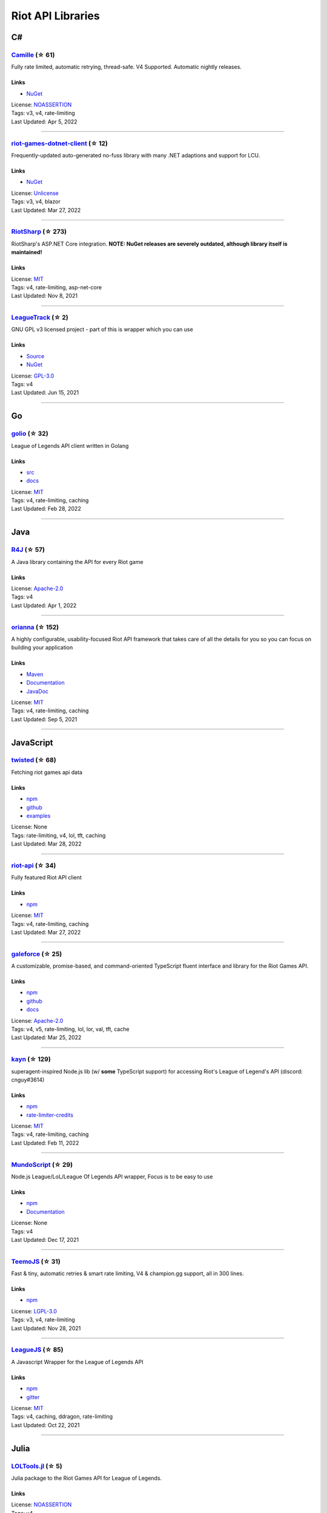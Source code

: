 Riot API Libraries
==========================

C#
------------------------------------------

`Camille <https://github.com/MingweiSamuel/Camille>`_ (☆ 61)
~~~~~~~~~~~~~~~~~~~~~~~~~~~~~~~~~~~~~~~~~~~~~~~~~~~~~~~~~~~~~~~~~~~~~~~~~~~~~~~~~~~~~~~~~~~~~~~~~~~~

Fully rate limited, automatic retrying, thread-safe. V4 Supported. Automatic nightly releases.

Links
::::::::::::::::

- `NuGet <https://www.nuget.org/packages/MingweiSamuel.Camille/>`_
| License: `NOASSERTION <http://choosealicense.com/licenses/other>`_
| Tags: v3, v4, rate-limiting
| Last Updated: Apr 5, 2022

-----------------

`riot-games-dotnet-client <https://github.com/mikaeldui/riot-games-dotnet-client>`_ (☆ 12)
~~~~~~~~~~~~~~~~~~~~~~~~~~~~~~~~~~~~~~~~~~~~~~~~~~~~~~~~~~~~~~~~~~~~~~~~~~~~~~~~~~~~~~~~~~~~~~~~~~~~

Frequently-updated auto-generated no-fuss library with many .NET adaptions and support for LCU.

Links
::::::::::::::::

- `NuGet <https://www.nuget.org/packages/MikaelDui.RiotGames.Client>`_
| License: `Unlicense <http://choosealicense.com/licenses/unlicense>`_
| Tags: v3, v4, blazor
| Last Updated: Mar 27, 2022

-----------------

`RiotSharp <https://github.com/BenFradet/RiotSharp>`_ (☆ 273)
~~~~~~~~~~~~~~~~~~~~~~~~~~~~~~~~~~~~~~~~~~~~~~~~~~~~~~~~~~~~~~~~~~~~~~~~~~~~~~~~~~~~~~~~~~~~~~~~~~~~

RiotSharp's ASP.NET Core integration. **NOTE: NuGet releases are severely outdated, although library itself is maintained!**

Links
::::::::::::::::

| License: `MIT <http://choosealicense.com/licenses/mit>`_
| Tags: v4, rate-limiting, asp-net-core
| Last Updated: Nov 8, 2021

-----------------

`LeagueTrack <https://github.com/dawidkacprzak/LeagueTrack>`_ (☆ 2)
~~~~~~~~~~~~~~~~~~~~~~~~~~~~~~~~~~~~~~~~~~~~~~~~~~~~~~~~~~~~~~~~~~~~~~~~~~~~~~~~~~~~~~~~~~~~~~~~~~~~

GNU GPL v3 licensed project - part of this is wrapper which you can use

Links
::::::::::::::::

- `Source <https://github.com/dawidkacprzak/LeagueTrack>`_
- `NuGet <https://www.nuget.org/packages/LeagueTrack.ApiWrapper/>`_
| License: `GPL-3.0 <http://choosealicense.com/licenses/gpl-3.0>`_
| Tags: v4
| Last Updated: Jun 15, 2021

-----------------

Go
------------------------------------------

`golio <https://github.com/KnutZuidema/golio>`_ (☆ 32)
~~~~~~~~~~~~~~~~~~~~~~~~~~~~~~~~~~~~~~~~~~~~~~~~~~~~~~~~~~~~~~~~~~~~~~~~~~~~~~~~~~~~~~~~~~~~~~~~~~~~

League of Legends API client written in Golang

Links
::::::::::::::::

- `src <https://github.com/KnutZuidema/golio>`_
- `docs <https://godoc.org/github.com/KnutZuidema/golio>`_
| License: `MIT <http://choosealicense.com/licenses/mit>`_
| Tags: v4, rate-limiting, caching
| Last Updated: Feb 28, 2022

-----------------

Java
------------------------------------------

`R4J <https://github.com/stelar7/R4J>`_ (☆ 57)
~~~~~~~~~~~~~~~~~~~~~~~~~~~~~~~~~~~~~~~~~~~~~~~~~~~~~~~~~~~~~~~~~~~~~~~~~~~~~~~~~~~~~~~~~~~~~~~~~~~~

A Java library containing the API for every Riot game

Links
::::::::::::::::

| License: `Apache-2.0 <http://choosealicense.com/licenses/apache-2.0>`_
| Tags: v4
| Last Updated: Apr 1, 2022

-----------------

`orianna <https://github.com/meraki-analytics/orianna>`_ (☆ 152)
~~~~~~~~~~~~~~~~~~~~~~~~~~~~~~~~~~~~~~~~~~~~~~~~~~~~~~~~~~~~~~~~~~~~~~~~~~~~~~~~~~~~~~~~~~~~~~~~~~~~

A highly configurable, usability-focused Riot API framework that takes care of all the details for you so you can focus on building your application

Links
::::::::::::::::

- `Maven <https://search.maven.org/search?q=g:com.merakianalytics.orianna>`_
- `Documentation <http://orianna.readthedocs.org/en/latest/>`_
- `JavaDoc <http://javadoc.io/doc/com.merakianalytics.orianna/orianna>`_
| License: `MIT <http://choosealicense.com/licenses/mit>`_
| Tags: v4, rate-limiting, caching
| Last Updated: Sep 5, 2021

-----------------

JavaScript
------------------------------------------

`twisted <https://github.com/Sansossio/twisted>`_ (☆ 68)
~~~~~~~~~~~~~~~~~~~~~~~~~~~~~~~~~~~~~~~~~~~~~~~~~~~~~~~~~~~~~~~~~~~~~~~~~~~~~~~~~~~~~~~~~~~~~~~~~~~~

Fetching riot games api data

Links
::::::::::::::::

- `npm <https://www.npmjs.com/package/twisted>`_
- `github <https://github.com/Sansossio/twisted>`_
- `examples <https://github.com/Sansossio/twisted/tree/master/example>`_
| License: None
| Tags: rate-limiting, v4, lol, tft, caching
| Last Updated: Mar 28, 2022

-----------------

`riot-api <https://github.com/fightmegg/riot-api>`_ (☆ 34)
~~~~~~~~~~~~~~~~~~~~~~~~~~~~~~~~~~~~~~~~~~~~~~~~~~~~~~~~~~~~~~~~~~~~~~~~~~~~~~~~~~~~~~~~~~~~~~~~~~~~

Fully featured Riot API client

Links
::::::::::::::::

- `npm <https://www.npmjs.com/package/@fightmegg/riot-api>`_
| License: `MIT <http://choosealicense.com/licenses/mit>`_
| Tags: v4, rate-limiting, caching
| Last Updated: Mar 27, 2022

-----------------

`galeforce <https://github.com/bcho04/galeforce>`_ (☆ 25)
~~~~~~~~~~~~~~~~~~~~~~~~~~~~~~~~~~~~~~~~~~~~~~~~~~~~~~~~~~~~~~~~~~~~~~~~~~~~~~~~~~~~~~~~~~~~~~~~~~~~

A customizable, promise-based, and command-oriented TypeScript fluent interface and library for the Riot Games API.

Links
::::::::::::::::

- `npm <https://www.npmjs.com/package/galeforce>`_
- `github <https://github.com/bcho04/galeforce>`_
- `docs <https://bcho04.github.io/galeforce/>`_
| License: `Apache-2.0 <http://choosealicense.com/licenses/apache-2.0>`_
| Tags: v4, v5, rate-limiting, lol, lor, val, tft, cache
| Last Updated: Mar 25, 2022

-----------------

`kayn <https://github.com/cnguy/kayn>`_ (☆ 129)
~~~~~~~~~~~~~~~~~~~~~~~~~~~~~~~~~~~~~~~~~~~~~~~~~~~~~~~~~~~~~~~~~~~~~~~~~~~~~~~~~~~~~~~~~~~~~~~~~~~~

superagent-inspired Node.js lib (w/ **some** TypeScript support) for accessing Riot's League of Legend's API (discord: cnguy#3614)

Links
::::::::::::::::

- `npm <https://www.npmjs.com/package/kayn>`_
- `rate-limiter-credits <https://github.com/Colorfulstan/RiotRateLimiter-node>`_
| License: `MIT <http://choosealicense.com/licenses/mit>`_
| Tags: v4, rate-limiting, caching
| Last Updated: Feb 11, 2022

-----------------

`MundoScript <https://github.com/LionelBergen/MundoScript>`_ (☆ 29)
~~~~~~~~~~~~~~~~~~~~~~~~~~~~~~~~~~~~~~~~~~~~~~~~~~~~~~~~~~~~~~~~~~~~~~~~~~~~~~~~~~~~~~~~~~~~~~~~~~~~

Node.js League/LoL/League Of Legends API wrapper, Focus is to be easy to use

Links
::::::::::::::::

- `npm <https://www.npmjs.com/package/leagueapiwrapper>`_
- `Documentation <https://github.com/LionelBergen/MundoScript>`_
| License: None
| Tags: v4
| Last Updated: Dec 17, 2021

-----------------

`TeemoJS <https://github.com/MingweiSamuel/TeemoJS>`_ (☆ 31)
~~~~~~~~~~~~~~~~~~~~~~~~~~~~~~~~~~~~~~~~~~~~~~~~~~~~~~~~~~~~~~~~~~~~~~~~~~~~~~~~~~~~~~~~~~~~~~~~~~~~

Fast & tiny, automatic retries & smart rate limiting, V4 & champion.gg support, all in 300 lines.

Links
::::::::::::::::

- `npm <https://www.npmjs.com/package/teemojs>`_
| License: `LGPL-3.0 <http://choosealicense.com/licenses/lgpl-3.0>`_
| Tags: v3, v4, rate-limiting
| Last Updated: Nov 28, 2021

-----------------

`LeagueJS <https://github.com/Colorfulstan/LeagueJS>`_ (☆ 85)
~~~~~~~~~~~~~~~~~~~~~~~~~~~~~~~~~~~~~~~~~~~~~~~~~~~~~~~~~~~~~~~~~~~~~~~~~~~~~~~~~~~~~~~~~~~~~~~~~~~~

A Javascript Wrapper for the League of Legends API 

Links
::::::::::::::::

- `npm <https://www.npmjs.com/package/leaguejs>`_
- `gitter <https://gitter.im/League-JS/>`_
| License: `MIT <http://choosealicense.com/licenses/mit>`_
| Tags: v4, caching, ddragon, rate-limiting
| Last Updated: Oct 22, 2021

-----------------

Julia
------------------------------------------

`LOLTools.jl <https://github.com/wookay/LOLTools.jl>`_ (☆ 5)
~~~~~~~~~~~~~~~~~~~~~~~~~~~~~~~~~~~~~~~~~~~~~~~~~~~~~~~~~~~~~~~~~~~~~~~~~~~~~~~~~~~~~~~~~~~~~~~~~~~~

Julia package to the Riot Games API for League of Legends.

Links
::::::::::::::::

| License: `NOASSERTION <http://choosealicense.com/licenses/other>`_
| Tags: v4
| Last Updated: Sep 3, 2021

-----------------

PHP
------------------------------------------

`riot-php <https://github.com/simivar/riot-php>`_ (☆ 7)
~~~~~~~~~~~~~~~~~~~~~~~~~~~~~~~~~~~~~~~~~~~~~~~~~~~~~~~~~~~~~~~~~~~~~~~~~~~~~~~~~~~~~~~~~~~~~~~~~~~~

PSR-17, PSR-18 and Dependency-Injection based PHP wrapper around Riot API

Links
::::::::::::::::

- `Packagist <https://packagist.org/packages/simivar/riot-php>`_
- `Github <https://github.com/simivar/riot-php>`_
| License: `MIT <http://choosealicense.com/licenses/mit>`_
| Tags: v3, v4, psr-17, psr-18
| Last Updated: Jan 13, 2022

-----------------

`oauth2-riot <https://github.com/kdefives/oauth2-riot>`_ (☆ 5)
~~~~~~~~~~~~~~~~~~~~~~~~~~~~~~~~~~~~~~~~~~~~~~~~~~~~~~~~~~~~~~~~~~~~~~~~~~~~~~~~~~~~~~~~~~~~~~~~~~~~

Riot (RSO) OAuth 2.0 support for the PHP League's OAuth 2.0 Client

Links
::::::::::::::::

- `Packagist <https://packagist.org/packages/kdefives/oauth2-riot>`_
- `Github <https://github.com/kdefives/oauth2-riot>`_
| License: `MIT <http://choosealicense.com/licenses/mit>`_
| Tags: v4, rso, oauth 2.0
| Last Updated: Mar 22, 2021

-----------------

`riot-api <https://github.com/dolejska-daniel/riot-api>`_ (☆ 111)
~~~~~~~~~~~~~~~~~~~~~~~~~~~~~~~~~~~~~~~~~~~~~~~~~~~~~~~~~~~~~~~~~~~~~~~~~~~~~~~~~~~~~~~~~~~~~~~~~~~~

Riot League of Legends & DataDragon API wrappers for PHP7

Links
::::::::::::::::

- `GitHub Wiki <https://github.com/dolejska-daniel/riot-api/wiki>`_
- `Packagist <https://packagist.org/packages/dolejska-daniel/riot-api>`_
| License: `GPL-3.0 <http://choosealicense.com/licenses/gpl-3.0>`_
| Tags: v3, v4, rate-limiting, cli
| Last Updated: Jan 24, 2021

-----------------

Python
------------------------------------------

`Riot-Watcher <https://github.com/pseudonym117/Riot-Watcher>`_ (☆ 424)
~~~~~~~~~~~~~~~~~~~~~~~~~~~~~~~~~~~~~~~~~~~~~~~~~~~~~~~~~~~~~~~~~~~~~~~~~~~~~~~~~~~~~~~~~~~~~~~~~~~~

Simple Python wrapper for the Riot Games API for League of Legends

Links
::::::::::::::::

- `Documentation <http://riot-watcher.readthedocs.io/en/latest/>`_
- `PyPi <https://pypi.python.org/pypi/riotwatcher>`_
| License: `MIT <http://choosealicense.com/licenses/mit>`_
| Tags: v4, rate-limiting
| Last Updated: Apr 5, 2022

-----------------

`cassiopeia <https://github.com/meraki-analytics/cassiopeia>`_ (☆ 413)
~~~~~~~~~~~~~~~~~~~~~~~~~~~~~~~~~~~~~~~~~~~~~~~~~~~~~~~~~~~~~~~~~~~~~~~~~~~~~~~~~~~~~~~~~~~~~~~~~~~~

Cassiopeia takes care of all the details for you so you can focus on building your application

Links
::::::::::::::::

- `PyPi <https://pypi.org/project/cassiopeia/>`_
- `Documentation <http://cassiopeia.readthedocs.org/en/latest/>`_
| License: `MIT <http://choosealicense.com/licenses/mit>`_
| Tags: v4, rate-limiting, caching
| Last Updated: Mar 21, 2022

-----------------

`Pyot <https://github.com/paaksing/Pyot>`_ (☆ 63)
~~~~~~~~~~~~~~~~~~~~~~~~~~~~~~~~~~~~~~~~~~~~~~~~~~~~~~~~~~~~~~~~~~~~~~~~~~~~~~~~~~~~~~~~~~~~~~~~~~~~

AsyncIO based high level Python framework for the Riot Games API that encourages rapid development and clean, pragmatic design. Details in documentations

Links
::::::::::::::::

- `PyPi <https://pypi.org/project/pyot/>`_
- `Documentation <https://pyot.paaksing.com/>`_
| License: `MIT <http://choosealicense.com/licenses/mit>`_
| Tags: v4, rate-limiting, asyncio, django, lol, lor, tft, val
| Last Updated: Mar 17, 2022

-----------------

`pantheon <https://github.com/Canisback/pantheon>`_ (☆ 46)
~~~~~~~~~~~~~~~~~~~~~~~~~~~~~~~~~~~~~~~~~~~~~~~~~~~~~~~~~~~~~~~~~~~~~~~~~~~~~~~~~~~~~~~~~~~~~~~~~~~~

Asyncio based Python wrapper for Riot API, supporting LoL, tournaments, TFT, LoR and Valorant endpoints

Links
::::::::::::::::

- `PyPi <https://pypi.org/project/pantheon/>`_
| License: None
| Tags: v4, rate-limiting
| Last Updated: Feb 24, 2022

-----------------

Rust
------------------------------------------

`Riven <https://github.com/MingweiSamuel/Riven>`_ (☆ 66)
~~~~~~~~~~~~~~~~~~~~~~~~~~~~~~~~~~~~~~~~~~~~~~~~~~~~~~~~~~~~~~~~~~~~~~~~~~~~~~~~~~~~~~~~~~~~~~~~~~~~

Tried and tested Riot API design, in Rust

Links
::::::::::::::::

- `Docs.rs <https://docs.rs/riven/>`_
- `Crates.io <https://crates.io/crates/riven>`_
| License: `MIT <http://choosealicense.com/licenses/mit>`_
| Tags: v3, v4, rate-limiting, tft
| Last Updated: Apr 4, 2022

-----------------

`ZedScript <https://github.com/LionelBergen/ZedScript>`_ (☆ 4)
~~~~~~~~~~~~~~~~~~~~~~~~~~~~~~~~~~~~~~~~~~~~~~~~~~~~~~~~~~~~~~~~~~~~~~~~~~~~~~~~~~~~~~~~~~~~~~~~~~~~

Easy to use, simple, basic, tested Riot API wrapper written in Rust

Links
::::::::::::::::

- `Crates.io <https://crates.io/crates/zed_script>`_
| License: None
| Tags: v4, tft
| Last Updated: Dec 24, 2020

-----------------

Swift
------------------------------------------

`LeagueAPI <https://github.com/Kelmatou/LeagueAPI>`_ (☆ 48)
~~~~~~~~~~~~~~~~~~~~~~~~~~~~~~~~~~~~~~~~~~~~~~~~~~~~~~~~~~~~~~~~~~~~~~~~~~~~~~~~~~~~~~~~~~~~~~~~~~~~

Framework providing all League of Legends data, with cache, rate-limit handling with auto retry system. Compatible with Carthage and Cocoapod.

Links
::::::::::::::::

- `Github <https://github.com/Kelmatou/LeagueAPI>`_
- `Documentation <https://github.com/Kelmatou/LeagueAPI/wiki>`_
| License: `MIT <http://choosealicense.com/licenses/mit>`_
| Tags: v4, rate-limiting
| Last Updated: Feb 9, 2022

-----------------

`DragonService <https://github.com/WxWatch/DragonService>`_ (☆ 2)
~~~~~~~~~~~~~~~~~~~~~~~~~~~~~~~~~~~~~~~~~~~~~~~~~~~~~~~~~~~~~~~~~~~~~~~~~~~~~~~~~~~~~~~~~~~~~~~~~~~~

Swift package to fetch data from DataDragon

Links
::::::::::::::::

| License: `MIT <http://choosealicense.com/licenses/mit>`_
| Tags: v4
| Last Updated: Nov 20, 2018

-----------------

TypeScript
------------------------------------------

`twisted <https://github.com/Sansossio/twisted>`_ (☆ 68)
~~~~~~~~~~~~~~~~~~~~~~~~~~~~~~~~~~~~~~~~~~~~~~~~~~~~~~~~~~~~~~~~~~~~~~~~~~~~~~~~~~~~~~~~~~~~~~~~~~~~

Fetching riot games api data

Links
::::::::::::::::

- `npm <https://www.npmjs.com/package/twisted>`_
- `github <https://github.com/Sansossio/twisted>`_
- `examples <https://github.com/Sansossio/twisted/tree/master/example>`_
| License: None
| Tags: rate-limiting, v4, lol, tft, caching
| Last Updated: Mar 28, 2022

-----------------

`galeforce <https://github.com/bcho04/galeforce>`_ (☆ 25)
~~~~~~~~~~~~~~~~~~~~~~~~~~~~~~~~~~~~~~~~~~~~~~~~~~~~~~~~~~~~~~~~~~~~~~~~~~~~~~~~~~~~~~~~~~~~~~~~~~~~

A customizable, promise-based, and command-oriented TypeScript fluent interface and library for the Riot Games API.

Links
::::::::::::::::

- `npm <https://www.npmjs.com/package/galeforce>`_
- `github <https://github.com/bcho04/galeforce>`_
- `docs <https://bcho04.github.io/galeforce/>`_
| License: `Apache-2.0 <http://choosealicense.com/licenses/apache-2.0>`_
| Tags: v4, v5, rate-limiting, lol, lor, val, tft, cache
| Last Updated: Mar 25, 2022

-----------------

